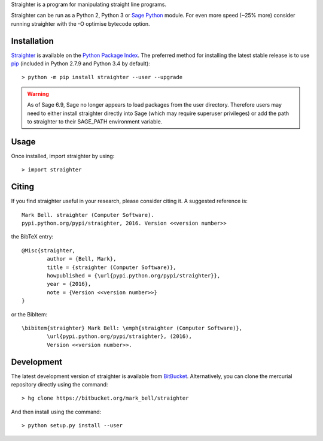 
Straighter is a program for manipulating straight line programs.

Straighter can be run as a Python 2, Python 3 or `Sage Python
<http://www.sagemath.org/>`_ module. For even more speed (~25% more)
consider running straighter with the -O optimise bytecode option.

Installation
============

`Straighter <https://pypi.python.org/straighter>`_ is available on the `Python Package
Index <https://pypi.python.org>`_. The preferred method for installing the latest
stable release is to use `pip <http://pip.readthedocs.org/en/latest/installing.html>`_
(included in Python 2.7.9 and Python 3.4 by default)::

	> python -m pip install straighter --user --upgrade

.. warning:: As of Sage 6.9, Sage no longer appears to load packages from the user directory.
	Therefore users may need to either install straighter directly into Sage (which may require
	superuser privileges) or add the path to straighter to their SAGE_PATH environment variable.

Usage
=====

Once installed, import straighter by using::

	> import straighter

Citing
======

If you find straighter useful in your research, please consider citing it. A suggested
reference is::

	Mark Bell. straighter (Computer Software).
	pypi.python.org/pypi/straighter, 2016. Version <<version number>>

the BibTeX entry::

	@Misc{straighter,
		author = {Bell, Mark},
		title = {straighter (Computer Software)},
		howpublished = {\url{pypi.python.org/pypi/straighter}},
		year = {2016},
		note = {Version <<version number>>}
	}

or the BibItem::

	\bibitem{straighter} Mark Bell: \emph{straighter (Computer Software)},
		\url{pypi.python.org/pypi/straighter}, (2016),
		Version <<version number>>.

Development
===========

The latest development version of straighter is available from
`BitBucket <https://bitbucket.org/Mark_Bell/straighter>`_.
Alternatively, you can clone the mercurial repository directly using
the command::

	> hg clone https://bitbucket.org/mark_bell/straighter

And then install using the command::

	> python setup.py install --user


